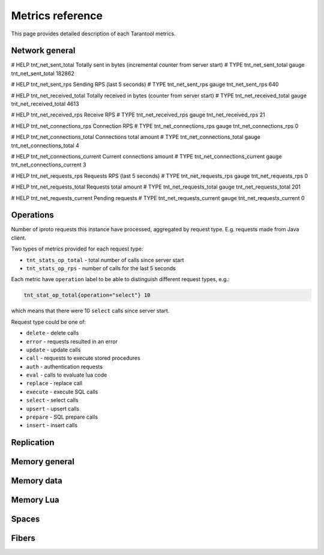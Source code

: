 .. _metrics-metrics-reference:

===============================================================================
Metrics reference
===============================================================================

This page provides detailed description of each Tarantool metrics.

-------------------------------------------------------------------------------
Network general
-------------------------------------------------------------------------------

# HELP tnt_net_sent_total Totally sent in bytes (incremental counter from server start)
# TYPE tnt_net_sent_total gauge
tnt_net_sent_total 182862

# HELP tnt_net_sent_rps Sending RPS (last 5 seconds)
# TYPE tnt_net_sent_rps gauge
tnt_net_sent_rps 640

# HELP tnt_net_received_total Totally received in bytes (counter from server start)
# TYPE tnt_net_received_total gauge
tnt_net_received_total 4613

# HELP tnt_net_received_rps Receive RPS
# TYPE tnt_net_received_rps gauge
tnt_net_received_rps 21

# HELP tnt_net_connections_rps Connection RPS
# TYPE tnt_net_connections_rps gauge
tnt_net_connections_rps 0

# HELP tnt_net_connections_total Connections total amount
# TYPE tnt_net_connections_total gauge
tnt_net_connections_total 4

# HELP tnt_net_connections_current Current connections amount
# TYPE tnt_net_connections_current gauge
tnt_net_connections_current 3

# HELP tnt_net_requests_rps Requests RPS (last 5 seconds)
# TYPE tnt_net_requests_rps gauge
tnt_net_requests_rps 0

# HELP tnt_net_requests_total Requests total amount
# TYPE tnt_net_requests_total gauge
tnt_net_requests_total 201

# HELP tnt_net_requests_current Pending requests
# TYPE tnt_net_requests_current gauge
tnt_net_requests_current 0

-------------------------------------------------------------------------------
Operations
-------------------------------------------------------------------------------

Number of iproto requests this instance have processed, aggregated by request type. 
E.g. requests made from Java client.

Two types of metrics provided for each request type:

* ``tnt_stats_op_total`` - total number of calls since server start
* ``tnt_stats_op_rps`` - number of calls for the last 5 seconds

Each metric have ``operation`` label to be able to distinguish different request types, e.g.:

.. code-block:: none

    tnt_stat_op_total{operation="select"} 10

which means that there were 10 ``select`` calls since server start.

Request type could be one of:

- ``delete`` - delete calls
- ``error`` - requests resulted in an error
- ``update`` - update calls
- ``call`` - requests to execute stored procedures
- ``auth`` - authentication requests
- ``eval`` - calls to evaluate lua code
- ``replace`` - replace call
- ``execute`` - execute SQL calls
- ``select`` - select calls
- ``upsert`` - upsert calls
- ``prepare`` - SQL prepare calls 
- ``insert`` - insert calls

-------------------------------------------------------------------------------
Replication
-------------------------------------------------------------------------------

-------------------------------------------------------------------------------
Memory general
-------------------------------------------------------------------------------

-------------------------------------------------------------------------------
Memory data
-------------------------------------------------------------------------------

-------------------------------------------------------------------------------
Memory Lua
-------------------------------------------------------------------------------

-------------------------------------------------------------------------------
Spaces
-------------------------------------------------------------------------------

-------------------------------------------------------------------------------
Fibers
-------------------------------------------------------------------------------
